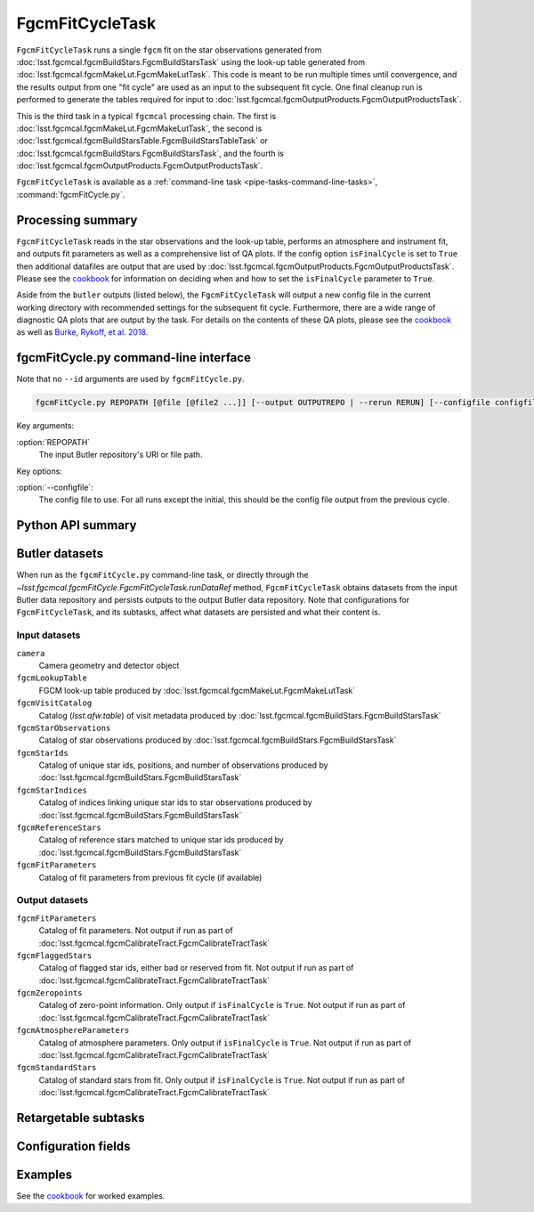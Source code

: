 .. lsst-task-topic:: lsst.fgcmcal.fgcmFitCycle.FgcmFitCycleTask

################
FgcmFitCycleTask
################

``FgcmFitCycleTask`` runs a single ``fgcm`` fit on the star observations generated from :doc:`lsst.fgcmcal.fgcmBuildStars.FgcmBuildStarsTask` using the look-up table generated from :doc:`lsst.fgcmcal.fgcmMakeLut.FgcmMakeLutTask`.  This code is meant to be run multiple times until convergence, and the results output from one "fit cycle" are used as an input to the subsequent fit cycle.  One final cleanup run is performed to generate the tables required for input to :doc:`lsst.fgcmcal.fgcmOutputProducts.FgcmOutputProductsTask`.

This is the third task in a typical ``fgcmcal`` processing chain.  The first is :doc:`lsst.fgcmcal.fgcmMakeLut.FgcmMakeLutTask`, the second is :doc:`lsst.fgcmcal.fgcmBuildStarsTable.FgcmBuildStarsTableTask` or :doc:`lsst.fgcmcal.fgcmBuildStars.FgcmBuildStarsTask`, and the fourth is :doc:`lsst.fgcmcal.fgcmOutputProducts.FgcmOutputProductsTask`.

``FgcmFitCycleTask`` is available as a :ref:`command-line task <pipe-tasks-command-line-tasks>`, :command:`fgcmFitCycle.py`.

.. _lsst.fgcmcal.fgcmFitCycle.FgcmFitCycleTask-summary:

Processing summary
==================

``FgcmFitCycleTask`` reads in the star observations and the look-up table, performs an atmosphere and instrument fit, and outputs fit parameters as well as a comprehensive list of QA plots.  If the config option ``isFinalCycle`` is set to ``True`` then additional datafiles are output that are used by :doc:`lsst.fgcmcal.fgcmOutputProducts.FgcmOutputProductsTask`.  Please see the `cookbook <https://github.com/lsst/fgcmcal/tree/master/cookbook/README.md>`_ for information on deciding when and how to set the ``isFinalCycle`` parameter to ``True``.

Aside from the ``butler`` outputs (listed below), the ``FgcmFitCycleTask`` will output a new config file in the current working directory with recommended settings for the subsequent fit cycle.  Furthermore, there are a wide range of diagnostic QA plots that are output by the task.  For details on the contents of these QA plots, please see the  `cookbook <https://github.com/lsst/fgcmcal/tree/master/cookbook/README.md>`_ as well as `Burke, Rykoff, et al. 2018 <http://adsabs.harvard.edu/abs/2018AJ....155...41B>`_.

.. _lsst.fgcmcal.fgcmFitCycle.FgcmFitCycleTask-cli:

fgcmFitCycle.py command-line interface
======================================

Note that no ``--id`` arguments are used by ``fgcmFitCycle.py``.

.. code-block:: text

   fgcmFitCycle.py REPOPATH [@file [@file2 ...]] [--output OUTPUTREPO | --rerun RERUN] [--configfile configfile] [other options]

Key arguments:

:option:`REPOPATH`
   The input Butler repository's URI or file path.

Key options:

:option:`--configfile`:
   The config file to use.  For all runs except the initial, this should be the config file output from the previous cycle.

.. seealso::

   See :ref:`command-line-task-argument-reference` for details and additional options.

.. _lsst.fgcmcal.fgcmFitCycle.FgcmFitCycleTask-api:

Python API summary
==================

.. lsst-task-api-summary:: lsst.fgcmcal.fgcmFitCycle.FgcmFitCycleTask

.. _lsst.fgcmcal.fgcmFitCycle.FgcmFitCycleTask-butler:

Butler datasets
===============

When run as the ``fgcmFitCycle.py`` command-line task, or directly through the `~lsst.fgcmcal.fgcmFitCycle.FgcmFitCycleTask.runDataRef` method, ``FgcmFitCycleTask`` obtains datasets from the input Butler data repository and persists outputs to the output Butler data repository.
Note that configurations for ``FgcmFitCycleTask``, and its subtasks, affect what datasets are persisted and what their content is.

.. _lsst.fgcmcal.fgcmFitCycle.FgcmFitCycleTask-butler-inputs:

Input datasets
--------------

``camera``
    Camera geometry and detector object
``fgcmLookupTable``
    FGCM look-up table produced by :doc:`lsst.fgcmcal.fgcmMakeLut.FgcmMakeLutTask`
``fgcmVisitCatalog``
    Catalog (`lsst.afw.table`) of visit metadata produced by :doc:`lsst.fgcmcal.fgcmBuildStars.FgcmBuildStarsTask`
``fgcmStarObservations``
    Catalog of star observations produced by :doc:`lsst.fgcmcal.fgcmBuildStars.FgcmBuildStarsTask`
``fgcmStarIds``
    Catalog of unique star ids, positions, and number of observations produced by :doc:`lsst.fgcmcal.fgcmBuildStars.FgcmBuildStarsTask`
``fgcmStarIndices``
    Catalog of indices linking unique star ids to star observations produced by :doc:`lsst.fgcmcal.fgcmBuildStars.FgcmBuildStarsTask`
``fgcmReferenceStars``
    Catalog of reference stars matched to unique star ids produced by :doc:`lsst.fgcmcal.fgcmBuildStars.FgcmBuildStarsTask`
``fgcmFitParameters``
    Catalog of fit parameters from previous fit cycle (if available)

.. _lsst.fgcmcal.fgcmFitCycle.FgcmFitCycleTask-butler-outputs:

Output datasets
---------------

``fgcmFitParameters``
    Catalog of fit parameters.  Not output if run as part of :doc:`lsst.fgcmcal.fgcmCalibrateTract.FgcmCalibrateTractTask`
``fgcmFlaggedStars``
    Catalog of flagged star ids, either bad or reserved from fit.   Not output if run as part of :doc:`lsst.fgcmcal.fgcmCalibrateTract.FgcmCalibrateTractTask`
``fgcmZeropoints``
    Catalog of zero-point information.  Only output if ``isFinalCycle`` is ``True``.  Not output if run as part of :doc:`lsst.fgcmcal.fgcmCalibrateTract.FgcmCalibrateTractTask`
``fgcmAtmosphereParameters``
    Catalog of atmosphere parameters.  Only output if ``isFinalCycle`` is ``True``.  Not output if run as part of :doc:`lsst.fgcmcal.fgcmCalibrateTract.FgcmCalibrateTractTask`
``fgcmStandardStars``
    Catalog of standard stars from fit.  Only output if ``isFinalCycle`` is ``True``.  Not output if run as part of :doc:`lsst.fgcmcal.fgcmCalibrateTract.FgcmCalibrateTractTask`

.. _lsst.fgcmcal.fgcmFitCycle.FgcmFitCycleTask-subtasks:

Retargetable subtasks
=====================

.. lsst-task-config-subtasks:: lsst.fgcmcal.fgcmFitCycle.FgcmFitCycleTask

.. _lsst.fgcmcal.fgcmFitCycle.FgcmFitCycleTask-configs:

Configuration fields
====================

.. lsst-task-config-fields:: lsst.fgcmcal.fgcmFitCycle.FgcmFitCycleTask

.. _lsst.fgcmcal.fgcmFitCycle.FgcmFitCycleTask-examples:

Examples
========

See the `cookbook <https://github.com/lsst/fgcmcal/tree/master/cookbook/README.md>`_ for worked examples.

